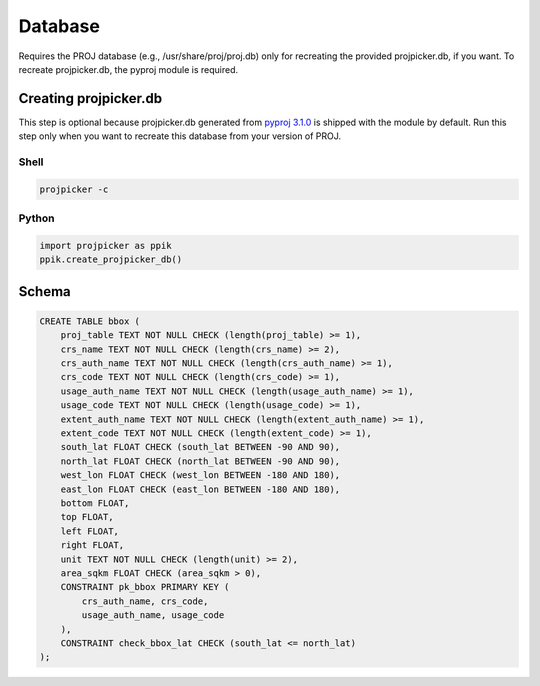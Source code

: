 Database
========

Requires the PROJ database (e.g., /usr/share/proj/proj.db) only for recreating the provided projpicker.db, if you want.
To recreate projpicker.db, the pyproj module is required.

Creating projpicker.db
----------------------

This step is optional because projpicker.db generated from `pyproj 3.1.0 <https://pypi.org/project/pyproj/3.1.0/>`_ is shipped with the module by default.
Run this step only when you want to recreate this database from your version of PROJ.

Shell
^^^^^

.. code-block:: shell

    projpicker -c

Python
^^^^^^

.. code-block:: python

    import projpicker as ppik
    ppik.create_projpicker_db()

Schema
------

.. code-block:: sql

    CREATE TABLE bbox (
        proj_table TEXT NOT NULL CHECK (length(proj_table) >= 1),
        crs_name TEXT NOT NULL CHECK (length(crs_name) >= 2),
        crs_auth_name TEXT NOT NULL CHECK (length(crs_auth_name) >= 1),
        crs_code TEXT NOT NULL CHECK (length(crs_code) >= 1),
        usage_auth_name TEXT NOT NULL CHECK (length(usage_auth_name) >= 1),
        usage_code TEXT NOT NULL CHECK (length(usage_code) >= 1),
        extent_auth_name TEXT NOT NULL CHECK (length(extent_auth_name) >= 1),
        extent_code TEXT NOT NULL CHECK (length(extent_code) >= 1),
        south_lat FLOAT CHECK (south_lat BETWEEN -90 AND 90),
        north_lat FLOAT CHECK (north_lat BETWEEN -90 AND 90),
        west_lon FLOAT CHECK (west_lon BETWEEN -180 AND 180),
        east_lon FLOAT CHECK (east_lon BETWEEN -180 AND 180),
        bottom FLOAT,
        top FLOAT,
        left FLOAT,
        right FLOAT,
        unit TEXT NOT NULL CHECK (length(unit) >= 2),
        area_sqkm FLOAT CHECK (area_sqkm > 0),
        CONSTRAINT pk_bbox PRIMARY KEY (
            crs_auth_name, crs_code,
            usage_auth_name, usage_code
        ),
        CONSTRAINT check_bbox_lat CHECK (south_lat <= north_lat)
    );
